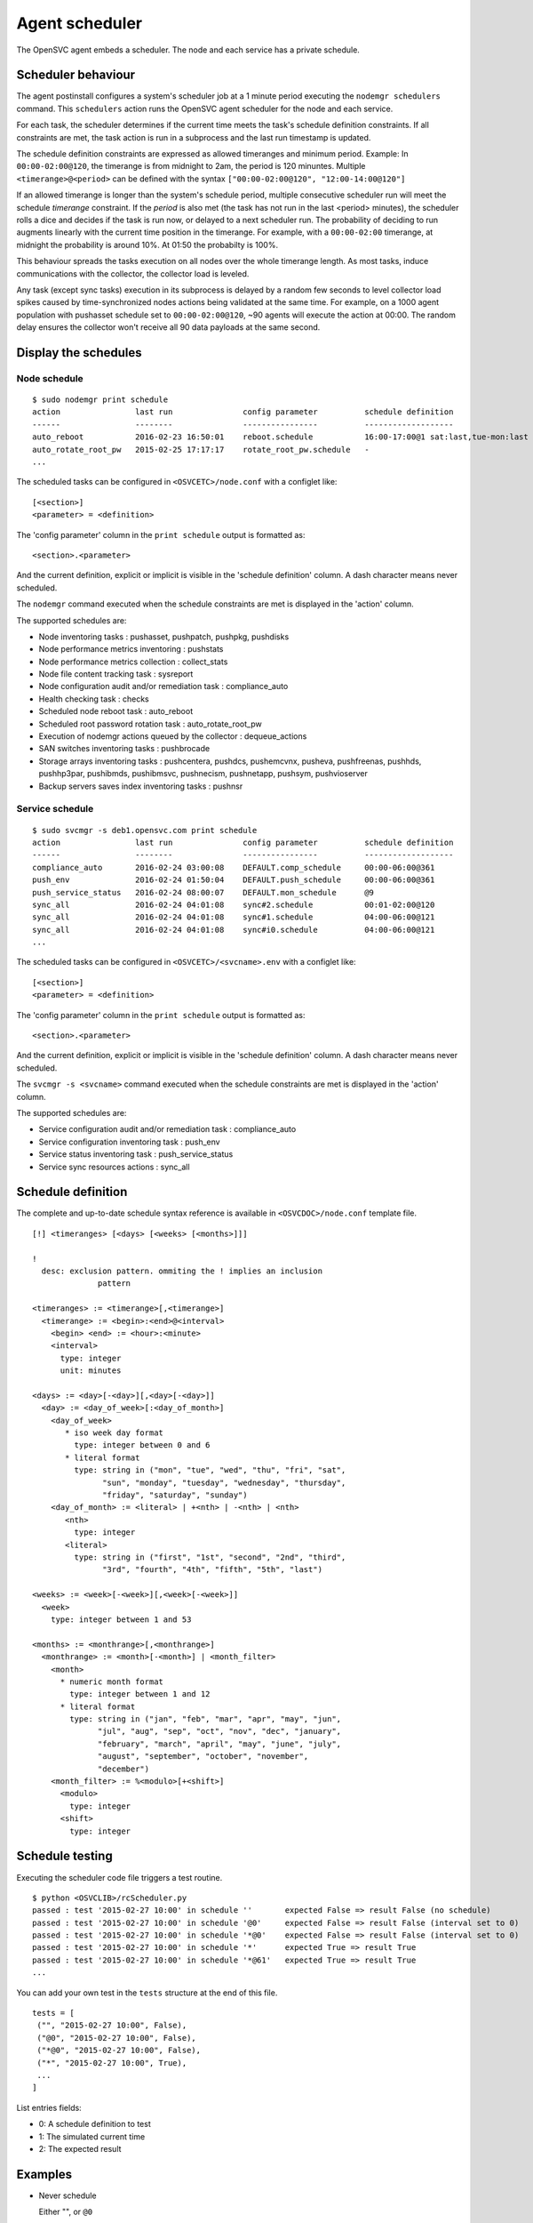 Agent scheduler
***************

The OpenSVC agent embeds a scheduler. The node and each service has a private schedule.

Scheduler behaviour
===================

The agent postinstall configures a system's scheduler job at a 1 minute period executing the ``nodemgr schedulers`` command. This ``schedulers`` action runs the OpenSVC agent scheduler for the node and each service.

For each task, the scheduler determines if the current time meets the task's schedule definition constraints. If all constraints are met, the task action is run in a subprocess and the last run timestamp is updated.

The schedule definition constraints are expressed as allowed timeranges and minimum period. Example: In ``00:00-02:00@120``, the timerange is from midnight to 2am, the period is 120 minuntes. Multiple ``<timerange>@<period>`` can be defined with the syntax ``["00:00-02:00@120", "12:00-14:00@120"]``

If an allowed timerange is longer than the system's schedule period, multiple consecutive scheduler run will meet the schedule *timerange* constraint. If the *period* is also met (the task has not run in the last <period> minutes), the scheduler rolls a dice and decides if the task is run now, or delayed to a next scheduler run. The probability of deciding to run augments linearly with the current time position in the timerange. For example, with a ``00:00-02:00`` timerange, at midnight the probability is around 10%. At 01:50 the probabilty is 100%.

This behaviour spreads the tasks execution on all nodes over the whole timerange length. As most tasks, induce communications with the collector, the collector load is leveled. 

Any task (except sync tasks) execution in its subprocess is delayed by a random few seconds to level collector load spikes caused by time-synchronized nodes actions being validated at the same time. For example, on a 1000 agent population with pushasset schedule set to ``00:00-02:00@120``, ~90 agents will execute the action at 00:00. The random delay ensures the collector won't receive all 90 data payloads at the same second.

Display the schedules
=====================

Node schedule
+++++++++++++

::

	$ sudo nodemgr print schedule
	action                last run               config parameter          schedule definition
	------                --------               ----------------          -------------------
	auto_reboot           2016-02-23 16:50:01    reboot.schedule           16:00-17:00@1 sat:last,tue-mon:last * %2+1,feb-apr
	auto_rotate_root_pw   2015-02-25 17:17:17    rotate_root_pw.schedule   -
	...

The scheduled tasks can be configured in ``<OSVCETC>/node.conf`` with a configlet like::

	[<section>]
	<parameter> = <definition>

The 'config parameter' column in the ``print schedule``  output is formatted as::

	<section>.<parameter>

And the current definition, explicit or implicit is visible in the 'schedule definition' column. A dash character means never scheduled.

The ``nodemgr`` command executed when the schedule constraints are met is displayed in the 'action' column.

The supported schedules are:

* Node inventoring tasks : pushasset, pushpatch, pushpkg, pushdisks
* Node performance metrics inventoring : pushstats
* Node performance metrics collection : collect_stats
* Node file content tracking task : sysreport
* Node configuration audit and/or remediation task : compliance_auto
* Health checking task : checks
* Scheduled node reboot task : auto_reboot
* Scheduled root password rotation task : auto_rotate_root_pw
* Execution of nodemgr actions queued by the collector : dequeue_actions
* SAN switches inventoring tasks : pushbrocade
* Storage arrays inventoring tasks : pushcentera, pushdcs, pushemcvnx, pusheva, pushfreenas, pushhds, pushhp3par, pushibmds, pushibmsvc, pushnecism, pushnetapp, pushsym, pushvioserver
* Backup servers saves index inventoring tasks : pushnsr


Service schedule
++++++++++++++++

::

	$ sudo svcmgr -s deb1.opensvc.com print schedule
	action                last run               config parameter          schedule definition
	------                --------               ----------------          -------------------
	compliance_auto       2016-02-24 03:00:08    DEFAULT.comp_schedule     00:00-06:00@361
	push_env              2016-02-24 01:50:04    DEFAULT.push_schedule     00:00-06:00@361
	push_service_status   2016-02-24 08:00:07    DEFAULT.mon_schedule      @9
	sync_all              2016-02-24 04:01:08    sync#2.schedule           00:01-02:00@120
	sync_all              2016-02-24 04:01:08    sync#1.schedule           04:00-06:00@121
	sync_all              2016-02-24 04:01:08    sync#i0.schedule          04:00-06:00@121
	...


The scheduled tasks can be configured in ``<OSVCETC>/<svcname>.env`` with a configlet like::

	[<section>]
	<parameter> = <definition>

The 'config parameter' column in the ``print schedule``  output is formatted as::

	<section>.<parameter>

And the current definition, explicit or implicit is visible in the 'schedule definition' column. A dash character means never scheduled.

The ``svcmgr -s <svcname>`` command executed when the schedule constraints are met is displayed in the 'action' column.

The supported schedules are:

* Service configuration audit and/or remediation task : compliance_auto
* Service configuration inventoring task : push_env
* Service status inventoring task : push_service_status
* Service sync resources actions : sync_all


Schedule definition
===================

The complete and up-to-date schedule syntax reference is available in ``<OSVCDOC>/node.conf`` template file.

::

	[!] <timeranges> [<days> [<weeks> [<months>]]]
	
	!
	  desc: exclusion pattern. ommiting the ! implies an inclusion
	              pattern
	
	<timeranges> := <timerange>[,<timerange>]
	  <timerange> := <begin>:<end>@<interval>
	    <begin> <end> := <hour>:<minute>
	    <interval>
	      type: integer
	      unit: minutes
	
	<days> := <day>[-<day>][,<day>[-<day>]]
	  <day> := <day_of_week>[:<day_of_month>]
	    <day_of_week>
	       * iso week day format
	         type: integer between 0 and 6
	       * literal format
	         type: string in ("mon", "tue", "wed", "thu", "fri", "sat",
	               "sun", "monday", "tuesday", "wednesday", "thursday",
	               "friday", "saturday", "sunday")
	    <day_of_month> := <literal> | +<nth> | -<nth> | <nth>
	       <nth>
	         type: integer
	       <literal>
	         type: string in ("first", "1st", "second", "2nd", "third",
	               "3rd", "fourth", "4th", "fifth", "5th", "last")
	
	<weeks> := <week>[-<week>][,<week>[-<week>]]
	  <week>
	    type: integer between 1 and 53
	
	<months> := <monthrange>[,<monthrange>]
	  <monthrange> := <month>[-<month>] | <month_filter>
	    <month>
	      * numeric month format
	        type: integer between 1 and 12
	      * literal format
	        type: string in ("jan", "feb", "mar", "apr", "may", "jun",
	              "jul", "aug", "sep", "oct", "nov", "dec", "january",
	              "february", "march", "april", "may", "june", "july",
	              "august", "september", "october", "november",
	              "december")
	    <month_filter> := %<modulo>[+<shift>]
	      <modulo>
	        type: integer
	      <shift>
	        type: integer

Schedule testing
================

Executing the scheduler code file triggers a test routine.

::

	$ python <OSVCLIB>/rcScheduler.py
	passed : test '2015-02-27 10:00' in schedule ''       expected False => result False (no schedule)
	passed : test '2015-02-27 10:00' in schedule '@0'     expected False => result False (interval set to 0)
	passed : test '2015-02-27 10:00' in schedule '*@0'    expected False => result False (interval set to 0)
	passed : test '2015-02-27 10:00' in schedule '*'      expected True => result True 
	passed : test '2015-02-27 10:00' in schedule '*@61'   expected True => result True 
	...

You can add your own test in the ``tests`` structure at the end of this file.

::

	tests = [
	 ("", "2015-02-27 10:00", False),
	 ("@0", "2015-02-27 10:00", False),
	 ("*@0", "2015-02-27 10:00", False),
	 ("*", "2015-02-27 10:00", True),
         ...
        ]

List entries fields:

* 0: A schedule definition to test
* 1: The simulated current time
* 2: The expected result

Examples
========

* Never schedule

  Either "", or ``@0``

* Always schedule

  ``*``

* Schedule every 60 minutes

  ``@59``

* Schedule at first occasion after 9am

  ``09:00``

* Schedule every hour between midnight and 6am

  ``00:00-06:00@59``

* Schedule once between midnight and 2am

  ``00:00-02:00@120``

* Schedule once between midnight and 2am every last day of month

  ``00:00-02:00@120 *:last`` or ``00:00-02:00@120 *:-1``

* Schedule once between midnight and 2am every last friday of month

  ``00:00-02:00@120 fri:last`` or ``00:00-02:00@120 fri:-1``

* Schedule once between midnight and 2am every week day

  ``00:00-02:00@120 mon-fri``

* Schedule once between midnight and 2am every week day from january to february

  ``00:00-02:00@120 mon-fri * jan-feb``

* Schedule once between midnight and 2am every odd day (1, 3, 5)

  ``00:00-02:00@120 *:%2+1``

* Schedule once between midnight and 2am every monday of even weeks

  ``00:00-02:00@120 mon %2``

